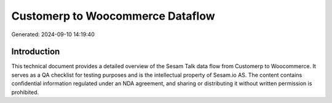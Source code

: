 =================================
Customerp to Woocommerce Dataflow
=================================

Generated: 2024-09-10 14:19:40

Introduction
------------

This technical document provides a detailed overview of the Sesam Talk data flow from Customerp to Woocommerce. It serves as a QA checklist for testing purposes and is the intellectual property of Sesam.io AS. The content contains confidential information regulated under an NDA agreement, and sharing or distributing it without written permission is prohibited.

